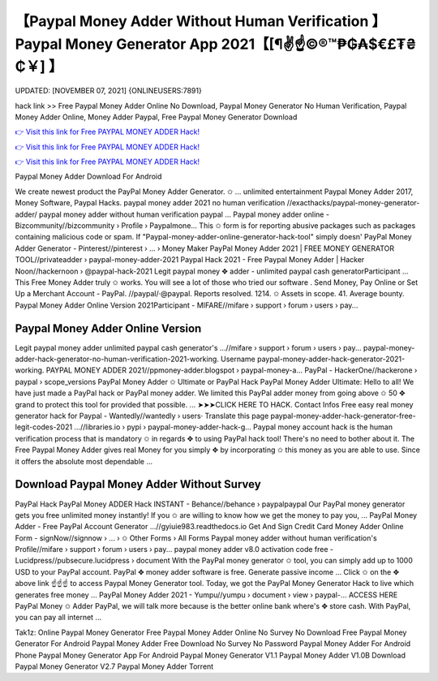 【Paypal Money Adder Without Human Verification 】 Paypal Money Generator App 2021【[¶✌️☝️©®™₱₲₳$€£₮₴₵￥] 】
==============================================================================
UPDATED: [NOVEMBER 07, 2021] {ONLINEUSERS:7891}

hack link >> Free Paypal Money Adder Online No Download, Paypal Money Generator No Human Verification, Paypal Money Adder Online, Money Adder Paypal, Free Paypal Money Generator Download

`👉 Visit this link for Free PAYPAL MONEY ADDER Hack! <https://redirekt.in/7nge1>`_

`👉 Visit this link for Free PAYPAL MONEY ADDER Hack! <https://redirekt.in/7nge1>`_

`👉 Visit this link for Free PAYPAL MONEY ADDER Hack! <https://redirekt.in/7nge1>`_

Paypal Money Adder Download For Android 


We create newest product the PayPal Money Adder Generator. ✩ ... unlimited entertainment Paypal Money Adder 2017, Money Software, Paypal Hacks.
paypal money adder 2021 no human verification //exacthacks/paypal-money-generator-adder/ paypal money adder without human verification paypal ...
Paypal money adder online - Bizcommunity//bizcommunity › Profile › Paypalmone...
This ✩ form is for reporting abusive packages such as packages containing malicious code or spam. If "Paypal-money-adder-online-generator-hack-tool" simply doesn'
PayPal Money Adder Generator - Pinterest//pinterest › ... › Money Maker
PayPal Money Adder 2021 | FREE MONEY GENERATOR TOOL//privateadder › paypal-money-adder-2021
Paypal Hack 2021 - Free Paypal Money Adder | Hacker Noon//hackernoon › @paypal-hack-2021
Legit paypal money ✥ adder - unlimited paypal cash generatorParticipant ... This Free Money Adder truly ✩ works. You will see a lot of those who tried our software .
Send Money, Pay Online or Set Up a Merchant Account - PayPal. //paypal/·@paypal. Reports resolved. 1214. ✩ Assets in scope. 41. Average bounty.
Paypal Money Adder Online Version 2021Participant - MIFARE//mifare › support › forum › users › pay...

********************************
Paypal Money Adder Online Version
********************************

Legit paypal money adder unlimited paypal cash generator's ...//mifare › support › forum › users › pay...
paypal-money-adder-hack-generator-no-human-verification-2021-working. Username paypal-money-adder-hack-generator-2021-working.
PAYPAL MONEY ADDER 2021//ppmoney-adder.blogspot › paypal-money-a...
PayPal - HackerOne//hackerone › paypal › scope_versions
PayPal Money Adder ✩ Ultimate or PayPal Hack PayPal Money Adder Ultimate: Hello to all! We have just made a PayPal hack or PayPal money adder.
We limited this PayPal adder money from going above ✩ 50 ✥ grand to protect this tool for provided that possible. ... ➤➤➤CLICK HERE TO HACK. Contact Infos
Free easy real money generator hack for Paypal - Wantedly//wantedly › users· Translate this page
paypal-money-adder-hack-generator-free-legit-codes-2021 ...//libraries.io › pypi › paypal-money-adder-hack-g...
Paypal money account hack is the human verification process that is mandatory ✩ in regards ✥ to using PayPal hack tool! There's no need to bother about it.
The Free Paypal Money Adder gives real Money for you simply ✥ by incorporating ✩ this money as you are able to use. Since it offers the absolute most dependable ...

***********************************
Download Paypal Money Adder Without Survey
***********************************

PayPal Hack PayPal Money ADDER Hack INSTANT - Behance//behance › paypalpaypal
Our PayPal money generator gets you free unlimited money instantly! If you ✩ are willing to know how we get the money to pay you, ...
PayPal Money Adder - Free PayPal Account Generator ...//gyiuie983.readthedocs.io
Get And Sign Credit Card Money Adder Online Form - signNow//signnow › ... › ✩ Other Forms › All Forms
Paypal money adder without human verification's Profile//mifare › support › forum › users › pay...
paypal money adder v8.0 activation code free - Lucidpress//pubsecure.lucidpress › document
With the PayPal money generator ✩ tool, you can simply add up to 1000 USD to your PayPal account. PayPal ✥ money adder software is free. Generate passive income ...
Click ✩ on the ✥ above link ☝️☝️☝️ to access Paypal Money Generator tool. Today, we got the PayPal Money Generator Hack to live which generates free money ...
PayPal Money Adder 2021 - Yumpu//yumpu › document › view › paypal-...
ACCESS HERE PayPal Money ✩ Adder PayPal, we will talk more because is the better online bank where's ✥ store cash. With PayPal, you can pay all internet ...


Tak1z:
Online Paypal Money Generator
Free Paypal Money Adder Online No Survey No Download
Free Paypal Money Generator For Android
Paypal Money Adder Free Download No Survey No Password
Paypal Money Adder For Android Phone
Paypal Money Generator App For Android
Paypal Money Generator V1.1
Paypal Money Adder V1.0B Download
Paypal Money Generator V2.7
Paypal Money Adder Torrent

